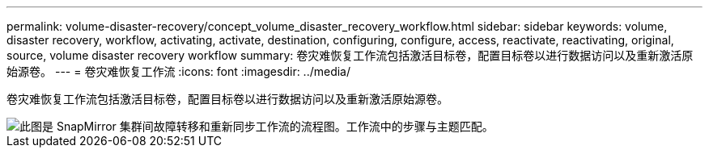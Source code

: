 ---
permalink: volume-disaster-recovery/concept_volume_disaster_recovery_workflow.html 
sidebar: sidebar 
keywords: volume, disaster recovery, workflow, activating, activate, destination, configuring, configure, access, reactivate, reactivating, original, source, volume disaster recovery workflow 
summary: 卷灾难恢复工作流包括激活目标卷，配置目标卷以进行数据访问以及重新激活原始源卷。 
---
= 卷灾难恢复工作流
:icons: font
:imagesdir: ../media/


[role="lead"]
卷灾难恢复工作流包括激活目标卷，配置目标卷以进行数据访问以及重新激活原始源卷。

image::../media/snapmirror_failover_resync_workflow_eg.gif[此图是 SnapMirror 集群间故障转移和重新同步工作流的流程图。工作流中的步骤与主题匹配。]

